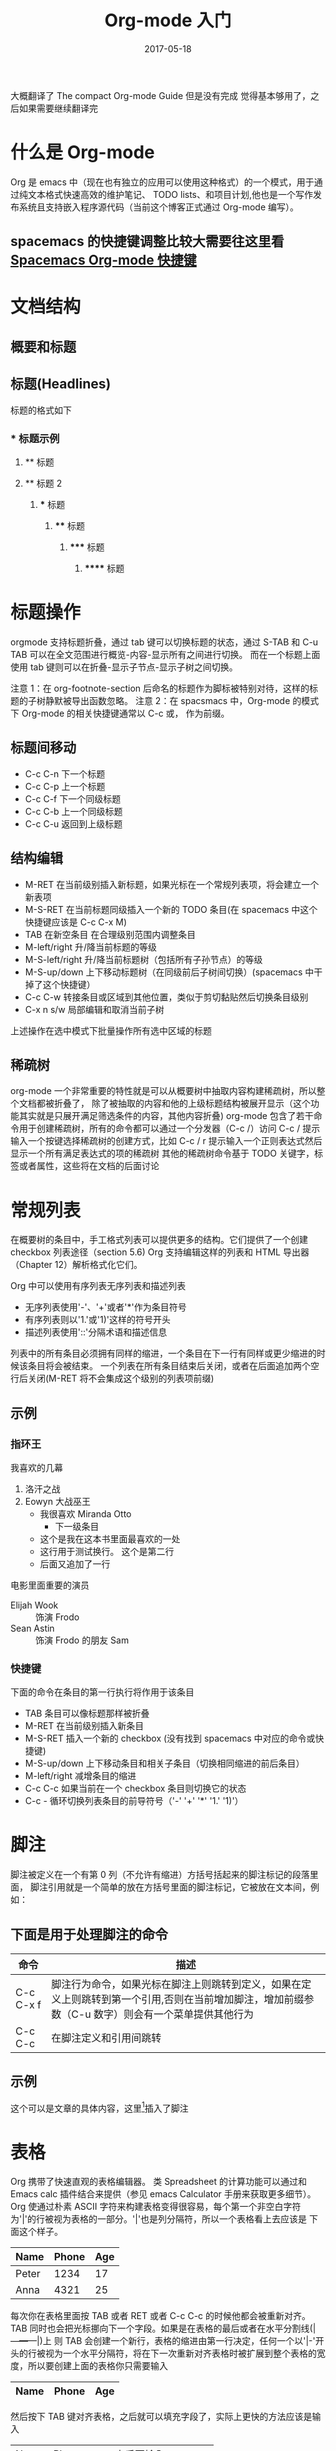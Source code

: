 #+TITLE: Org-mode 入门
#+DATE: 2017-05-18
#+LAYOUT: post
#+TAGS: emacs org spacsmacs
#+CATEGORIES: emacs


大概翻译了 The compact Org-mode Guide 但是没有完成 觉得基本够用了，之后如果需要继续翻译完

* 什么是 Org-mode
  Org 是 emacs 中（现在也有独立的应用可以使用这种格式）的一个模式，用于通过纯文本格式快速高效的维护笔记、
TODO lists、和项目计划,他也是一个写作发布系统且支持嵌入程序源代码（当前这个博客正式通过 Org-mode 编写）。

** spacemacs 的快捷键调整比较大需要往这里看 [[https://github.com/syl20bnr/spacemacs/tree/master/layers/%2Bemacs/org][Spacemacs Org-mode 快捷键]]

* 文档结构
** 概要和标题

** 标题(Headlines)
   标题的格式如下
*** * 标题示例
**** ** 标题
**** ** 标题 2
***** *** 标题
****** **** 标题
******* ***** 标题
******** ****** 标题
       
* 标题操作
  orgmode 支持标题折叠，通过 tab 键可以切换标题的状态，通过 S-TAB 和 C-u TAB 可以在全文范围进行概览-内容-显示所有之间进行切换。
而在一个标题上面使用 tab 键则可以在折叠-显示子节点-显示子树之间切换。

注意 1：在 org-footnote-section 后命名的标题作为脚标被特别对待，这样的标题的子树静默被导出函数忽略。
注意 2：在 spacsmacs 中，Org-mode 的模式下 Org-mode 的相关快捷键通常以 C-c 或， 作为前缀。

** 标题间移动
   + C-c C-n 下一个标题
   + C-c C-p 上一个标题
   + C-c C-f 下一个同级标题
   + C-c C-b 上一个同级标题
   + C-c C-u 返回到上级标题
   
** 结构编辑
    + M-RET 在当前级别插入新标题，如果光标在一个常规列表项，将会建立一个新表项
    + M-S-RET 在当前标题同级插入一个新的 TODO 条目(在 spacemacs 中这个快捷键应该是 C-c C-x M)
    + TAB 在新空条目 在合理级别范围内调整条目
    + M-left/right 升/降当前标题的等级
    + M-S-left/right 升/降当前标题树（包括所有子孙节点）的等级
    + M-S-up/down 上下移动标题树（在同级前后子树间切换）(spacemacs 中干掉了这个快捷键）
    + C-c C-w 转接条目或区域到其他位置，类似于剪切黏贴然后切换条目级别 
    + C-x n s/w 局部编辑和取消当前子树
    
    上述操作在选中模式下批量操作所有选中区域的标题

** 稀疏树
    org-mode 一个非常重要的特性就是可以从概要树中抽取内容构建稀疏树，所以整个文档都被折叠了，
除了被抽取的内容和他的上级标题结构被展开显示（这个功能其实就是只展开满足筛选条件的内容，其他内容折叠)
    org-mode 包含了若干命令用于创建稀疏树，所有的命令都可以通过一个分发器（C-c /）访问
    C-c /    提示输入一个按键选择稀疏树的创建方式，比如 C-c /  r 提示输入一个正则表达式然后显示一个所有满足表达式的项的稀疏树
    其他的稀疏树命令基于 TODO 关键字，标签或者属性，这些将在文档的后面讨论

* 常规列表
    在概要树的条目中，手工格式列表可以提供更多的结构。它们提供了一个创建 checkbox 列表途径（section 5.6)
Org 支持编辑这样的列表和 HTML 导出器（Chapter 12）解析格式化它们。

    Org 中可以使用有序列表无序列表和描述列表
    + 无序列表使用'-'、'+'或者'*'作为条目符号
    + 有序列表则以'1.'或'1)'这样的符号开头
    + 描述列表使用'::'分隔术语和描述信息
  

列表中的所有条目必须拥有同样的缩进，一个条目在下一行有同样或更少缩进的时候该条目将会被结束。
一个列表在所有条目结束后关闭，或者在后面追加两个空行后关闭(M-RET 将不会集成这个级别的列表项前缀)

 
** 示例
*** 指环王
    我喜欢的几幕
    1. 洛汗之战
    2. Eowyn 大战巫王
       + 我很喜欢 Miranda Otto
         + 下一级条目
       + 这个是我在这本书里面最喜欢的一处
       + 这行用于测试换行。
             这个是第二行
       + 后面又追加了一行
    电影里面重要的演员
       - Elijah Wook :: 饰演 Frodo
       - Sean Astin :: 饰演 Frodo 的朋友 Sam
*** 快捷键
    下面的命令在条目的第一行执行将作用于该条目
    + TAB 条目可以像标题那样被折叠
    + M-RET 在当前级别插入新条目
    + M-S-RET 插入一个新的 checkbox (没有找到 spacemacs 中对应的命令或快捷键)
    + M-S-up/down 上下移动条目和相关子条目（切换相同缩进的前后条目）
    + M-left/right 减增条目的缩进
    + C-c C-c 如果当前在一个 checkbox 条目则切换它的状态
    + C-c - 循环切换列表条目的前导符号（'-' '+' '*' '1.' '1)'）
* 脚注
   脚注被定义在一个有第 0 列（不允许有缩进）方括号括起来的脚注标记的段落里面，
   脚注引用就是一个简单的放在方括号里面的脚注标记，它被放在文本间，例如：
** 下面是用于处理脚注的命令
   |-----------+---------------------------------------------------------------------------------------------------------------------------------------------------|
   | 命令      | 描述                                                                                                                                              |
   |-----------+---------------------------------------------------------------------------------------------------------------------------------------------------|
   | C-c C-x f | 脚注行为命令，如果光标在脚注上则跳转到定义，如果在定义上则跳转到第一个引用,否则在当前增加脚注，增加前缀参数（C-u 数字）则会有一个菜单提供其他行为 |
   | C-c C-c   | 在脚注定义和引用间跳转                                                                                                                            |
   |-----------+---------------------------------------------------------------------------------------------------------------------------------------------------|
** 示例 
   这个可以是文章的具体内容，这里[fn:1]插入了脚注
[fn:1] 这个是脚注的具体内容

* 表格 
  Org 携带了快速直观的表格编辑器。 类 Spreadsheet 的计算功能可以通过和 Emacs calc 插件结合来提供（参见 emacs Calculator 手册来获取更多细节）。
  Org 使通过朴素 ASCII 字符来构建表格变得很容易，每个第一个非空白字符为'|'的行被视为表格的一部分。'|'也是列分隔符，所以一个表格看上去应该是 下面这个样子。

     | Name  | Phone | Age |
     |-------+-------+-----|
     | Peter |  1234 |  17 |
     | Anna  |  4321 |  25 |

  每次你在表格里面按 TAB 或者 RET 或者 C-c C-c 的时候他都会被重新对齐。TAB 同时也会把光标挪向下一个字段。如果是在表格的最后或者在水平分割线(|---+---+---|)上
  则 TAB 会创建一个新行，表格的缩进由第一行决定，任何一个以'|-'开头的行被视为一个水平分隔符，将在下一次重新对齐表格时被扩展到整个表格的宽度，所以要创建上面的表格你只需要输入

     |Name|Phone|Age|
     |-

  然后按下 TAB 键对齐表格，之后就可以填充字段了，实际上更快的方法应该是输入
  |Name|Phone|Age 之后再输入 C-c RET

  当在字段中输入内容的时候 Org 特殊处理 DEL,BS 和所有字符键，插入和删除会避免其他字段的移动(导致错位）。当你使用 TAB，S-TAB 或者 RET 进入新字段的时候字段会被自动置空

** 创建和转换
   C-c | 把选中区域转换成表格，如果每行包含至少一个 TAB 字符，这个功能将假设这是一块用 tab 分割的块，如果每行包含一个逗号则认为是使用 CSV 分隔符分隔，如果都不是则这些航根据空白分割成各个字段
   如果没有选中任何区域这个命令将创建一个空的 Org 表格，不过像|Name|Phone|Age C-c RET 这样会更容易一些

** 重新对齐表格和字段间移动

      |---------+--------------------------------------------------------|
      | 命令    | 描述                                                   |
      |---------+--------------------------------------------------------|
      | C-c C-c | 不移动光标（到下一个字段），重新对齐表格               |
      | TAB     | 重新对齐并移动光标到下一个字段，如果需要的话会创建新行 |
      | S-TAB   | 重新对齐并向前一个字段移动光标                         |
      | RET     | 重新对齐表格并向下一行移动，如果需要的话会创建新行     |
      |---------+--------------------------------------------------------|
** 行列编辑

      |--------------+----------------------------------------------------------------------------------------------|
      | 命令         | 描述                                                                                         |
      |--------------+----------------------------------------------------------------------------------------------|
      | M-left/right | 左右挪动当前列                                                                               |
      | M-up/down    | 上下挪动当前行                                                                               |
      | M-S-left     | 删除当前列                                                                                   |
      | M-S-right    | 在光标左侧插入新列                                                                           |
      | M-S-up       | 删除当前行                                                                                   |
      | M-S-down     | 在当前行上方插入新行，加入前缀参数则在下方插入                                               |
      | C-c -        | 在当前行插入水平分割线,加入前缀参数则在下方插入                                              |
      | C-c RET      | 在当前行的下一行插入水平分割线然后在这行的下一个插入新行                                     |
      | C-c ^        | 在区域内对表格排序，当前所在列作为作用列，排序的范围是最近的两个水平分隔符之间，或者是整个表 |
      |--------------+----------------------------------------------------------------------------------------------|
* 超链接
  就像 HTML 那样 Org 提供了链接到内部文件和外部文件、网络新闻、email 等的链接

** 链接格式
   Org 将会识别类 URL 的纯文本，并在点的时候激活它。通常的链接格式如下所示
#+BEGIN_SRC org
[[http://www.baidu.com][baidu]]
#+END_SRC

   一旦在 buffer 里面的链接被完成（所有方括号都关闭）Org 将会改变他的显示，就是说 
#+BEGIN_SRC org
    [[http://www.baidu.com][baidu]]
#+END_SRC
  会被显示成[[http://www.baidu.com][baidu]]
  
#+BEGIN_SRC org
    [[http://www.baidu.com]]
#+END_SRC
  会被显示成[[http://www.baidu.com]] 要编辑链接地址，可以在链接上使用命令 C-c C-l
** 内部链接

如果链接看上去不像 URL 那样，他就会被视为一个当前文件的内部链接，一个最重要的例子就是
#+BEGIN_SRC org
[[#my-custom-id]]
#+END_SRC
它将会连接到一个 CUSTOM_ID 属性为 my-custom-id 的条目

像 [[My Target]] 或是 [[My Target][Find my target]] 这样的链接会导致一个在当前文本内部,对像 <<My Target>> 这样的相关目标进行搜索

??? 内部链接用于引用它们的目标，尽可能使用链接或者编号 
** 外部链接
   Org 支持连接到到文件、网站、网络新闻和电子邮件、BBDB 数据库条目和 IRC 回话系统以及他们的记录，外部链接是 类 URL 定位符，它们以一个短标识后跟一个分号开头，分号后面不能有空白符
下面是一些例子：
http://www.keyboardancer.com/
file:/home/dominik/images/jupiter.jpg
/home/dominik/image/jupiter.jmp
docview:papers/last.pdf::NNN
news:comp.emacs
mailto:chenpengsmail@qq.com
vm:folder#id
wl:folder#id
mhe:folder#id
rmail:folder#id
gnus:group#id
irc:/irc/com/#emacs/bob

一个链接应该被双重方括号括住,可以包含一个描述文本替代 URL 的显示 例如
#+BEGIN_SRC org
[[http://www.gnu.org/software/emacs/][GNU Emacs]]
#+END_SRC
如果描述内容是一个文件名或者是一个指向图片的 URL，HTML 导出的时候将会内嵌图片并作为一个可以点击的按钮,如果没有描述内容并且链接指向一个图片，这个图片将被内嵌到 HTML 导出文件

** 处理链接
   Org 提供了使用正确语法创建链接并插入到文件中,和跳转到链接的方法。

|----------------------------+------------------------------------------------------------------------------------------------------------------------------------------------------------------------------------------------------------|
| 命令                       | 描述                                                                                                                                                                                                       |
|----------------------------+------------------------------------------------------------------------------------------------------------------------------------------------------------------------------------------------------------|
| C-c l                      | 创建一个指向当前位置的链接，这个是一个全局命令（你必须自己创建一个键盘绑定）它可以在任何 buffer 中创建链接，这个链接为之后在 Org 中插入进行存储                                                            |
| C-c C-l                    | 插入一个链接，提示向 buffer 插入一个链接，你可以直接输入一个链接或者通过上下键选择一个历史存储链接，之后会提示你输入这个链接的描述信息，当在一个已存在的链接上使用这个命令的时候将会编辑这个链接和描述信息 |
| C-c C-o or mouse-1 mouse-2 | 打开链接                                                                                                                                                                                                   |
| C-c &                      | 跳转回到记录位置，位置被内部跳转命令和 C-c %记录，使用这个命令若干次会在记录位置的缓存环中向前移动                                                                                                                |
|----------------------------+------------------------------------------------------------------------------------------------------------------------------------------------------------------------------------------------------------|

** 定位链接
   文件链接可以包含一些附加信息可以使 Emacs 在跳转到链接时跳转到一个文件内部的特定位置。这些信息可以是一个跟在双冒号后的行号或者搜索选项。

   以下是一些不同的附加到一个文件链接的搜索信息的语法，并附带说明。
+ [[file:~/code/main.c::255]] 跳转到文件的 255 行
+ [[file:~/xx.org::My Target]] 搜索<<My Target>>
+ [[file:~/xx.org::#my-custom-id]] 通过 custom id 查找条目
* 使用 TODO 项
  Org 模式不需要把 TODO 列表放到独立的文档，而是把 TODO 项作为笔记的一部分，这是因为 TODO 项一般是记笔记的时候产生的，在 Org 模式中可以简单的标记树中的任何条目为 TODO 项,这样信息不会重复，而且 TODO 项会保存在它的上下文中。
  Org 模式提供了可以让你概览从多个文件中收集的所有你要做的事情的方法
**  使用 TODO 状态
   每一个以 TODO 开头的条目都会成为一个 TODO 项，例如：
   *** TODO Write letter to Sam Fortune
*** TODO Write letter to Sam Fortune
***  操作 TODO 条目的主要命令

 |--------------+-----------------------------------------------------------------------------------------------------------------------------------------------------------------|
 | 命令         | 描述                                                                                                                                                            |
 |--------------+-----------------------------------------------------------------------------------------------------------------------------------------------------------------|
 | C-c C-t      | 循环切换当前条目的 TODO 状态 （unmarked)->TODO->DONE->(unmarked)，同样的切换可以被时间线缓冲区(timeline buffers)和日程表缓冲区(agenda buffers)通过 t 命令"远程"完成 |
 | S-rigth/left | 切换到下一个/上一个 TODO 状态，和循环类似                                                                                                                         |
 | C-c / t      | 在稀疏树中查看 TODO 项，折叠除了所有 TODO 项和它上级标题的整个缓冲区                                                                                                |
 | C-c a t      | 显示全局 TODO 列表，从所有日程表文件中收集 TODO 项并在单一的缓冲区中显示。                                                                                          |
 | S-M-RET      | 在当前 TODO 项下方插入新的 TODO 项                                                                                                                                  |
 |--------------+-----------------------------------------------------------------------------------------------------------------------------------------------------------------|

 改变 TODO 条目的状态也会触发 标签（tag）发生变化，查看 org-todo-state-tags-triggers 的字符串文档(docstring)来了解详情
** 多状态工作流
   你可以使用 TODO 关键字来指定一系列的工作进展状态:
(setq org-todo-keywords 
      '((sequence "TODO" "FEEDBACK" "VERIFY" "|" "DONE" "DELEGATED")))

   竖线分隔了 TODO 关键字（有动作的状态）和 DONE 状态（不需要有进一步的状态了，这里指的不是状态名而是状态类型）。如果你没有提供这个分隔线，最后一个状态将被用作 DONE 这个状态(译注：不是状态的名字，而是状态的一个类型,如果要是有竖线分隔 "DONE" "DELEGATED" 这两个状态都是 DONE 类型的，这会触发一些相关的行为)，在这种配置下 C-c C-t 命令将会在（TODO->FEEDBACK->VERIFY->DONE->DELEGATED)这个顺序切换
   有时候你可能想并行的使用不同的 TODO 关键字集合，比如，你可能想拥有一个比较基础的 TODO/DONE 工作流，但是同时想有一个用于 BugFix 的工作流，那你的配置看上去应该是这样的：

(setq org-todo-keywords 
      '((sequence "TODO(t)" "|" "DONE")
        (sequence "REPORT(r)" "BUG(b)" "KNOWNCAUSE(k)" "|" "FIXED(f)")))

关键字应该完全不同，这样有助于 Org 模式对给定条目的状态序列进行追踪。这个例子同样展示了如何为快速访问特定状态提供按键，你将会在 C-c C-t 命令后提示输入追加在关键字后面的括号里面的字母

在文件的任意位置使用下面的文本可以定义只在一个文件内部有效的 TODO 关键字。
#+TODO: TODO(t) | DONE(d)
#+TODO: REPORT(r) BUG(b) KNOWNCAUSE(k) | FIXED(f)
#+TODO: | CANCELED(c)
在改变这些文本的任何一行后，使用 C-c C-c 使光标当前行在 Org 模式中生效。

** TODO 进展日志


* TODO 标签

* 属性
  属性一个关联到条目的键值对，它们被放在一个被命名为 PROPERTIES 的清单中每个属性在单独一行中以开头的键名(被冒号括起来)和值被指定

 #+BEGIN_SRC org
** CD collection
*** Classic
**** Goldberg Variations
     :PROPERTIES:
     :Title:    Goldberg Variations
     :Composer: J.S Bach
     :Publisher: Deutsche Grammophon
     :NDisks:   1
     :END:
    
 #+END_SRC

 你可以通过设置属性 :Xyz_ALL: 给一个特定的属性 :Xyz: 定义允许值，这种特殊的属性可以被继承，也就是说，如果你在一个级别为 1 的条目设置了它，它将作用于整个树。当设定了允许值之后，设置相关的属性将变得更容易，而且更不容易犯一些拼写错误，比如这个 CD collection 的例子，我们可以像下面这样预定发行商和碟片在盒子里的编号

 #+BEGIN_SRC org
** CD collection
   :PROPERTIES:
   :NDisks_ALL: 1 2 3 4
   :Publisher_ALL: "Deutsche Grammophon" Philips EMI
   :END:
*** Classic
**** Goldberg Variations
     :PROPERTIES:
     :Title:    Goldberg Variations
     :Composer: J.S Bach
     :Publisher: Philips
     :NDisks:   2
     :END:
 #+END_SRC

 |-----------+------------------------------|
 | 命令      | 描述                         |
 |-----------+------------------------------|
 | C-c C-x p | 设置属性，提示输入属性名和值 |
 | C-c C-c d | 从当前条目移除属性           |
 |-----------+------------------------------|

 基于属性构建稀疏树和特化列表，使用和标签搜索一样的命令，搜索语法在 标签和属性匹配节描述

* TODO 日期和时间

